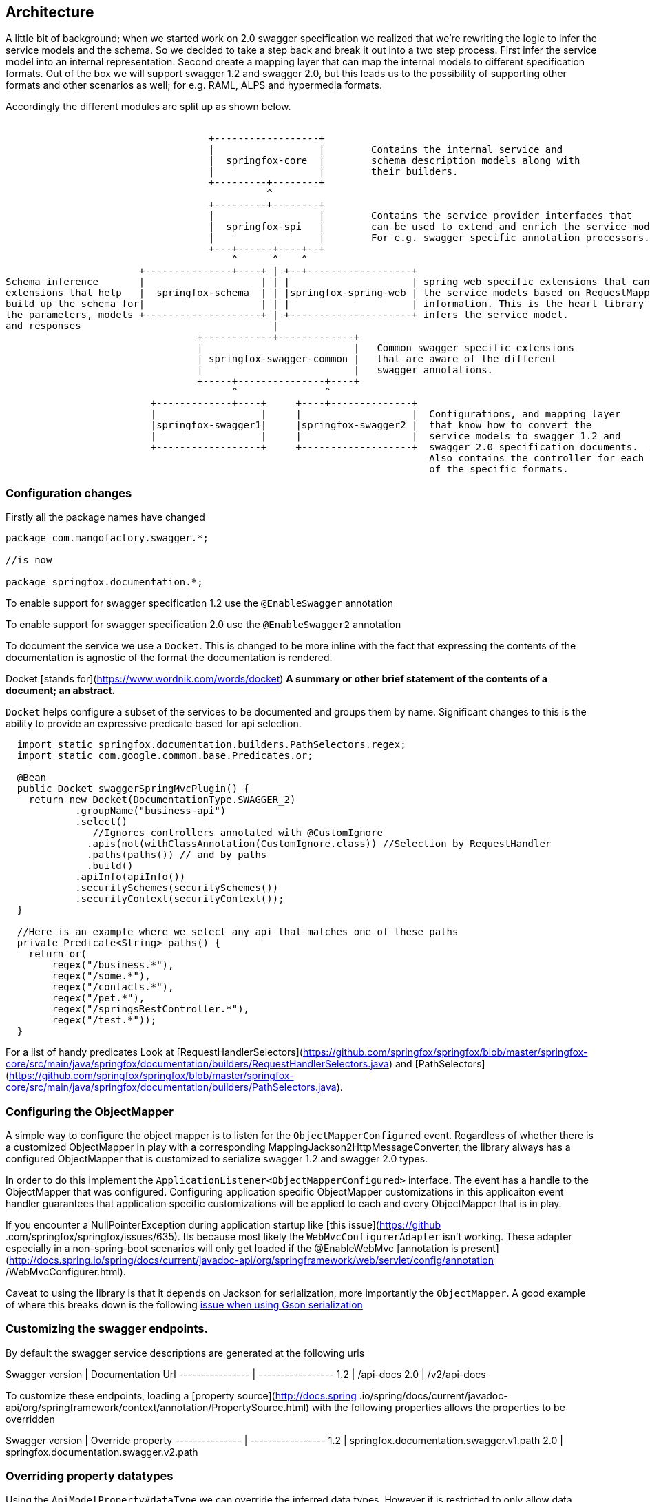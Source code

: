 == Architecture

A little bit of background; when we started work on 2.0 swagger specification we realized that we're rewriting the logic to infer the service
 models and the schema. So we decided to take a step back and break it out into a two step process. First infer the service
 model into an internal representation. Second create a mapping layer that can map the internal models to different specification formats.
 Out of the box we will support swagger 1.2 and swagger 2.0, but this leads us to the possibility of supporting other formats and
 other scenarios as well; for e.g. RAML, ALPS and hypermedia formats.

Accordingly the different modules are split up as shown below.

```ascii
                                                                                                                               
                                   +------------------+
                                   |                  |        Contains the internal service and
                                   |  springfox-core  |        schema description models along with
                                   |                  |        their builders.
                                   +---------+--------+
                                             ^
                                   +---------+--------+
                                   |                  |        Contains the service provider interfaces that
                                   |  springfox-spi   |        can be used to extend and enrich the service models.
                                   |                  |        For e.g. swagger specific annotation processors.
                                   +---+------+----+--+
                                       ^      ^    ^
                       +---------------+----+ | +--+------------------+
Schema inference       |                    | | |                     | spring web specific extensions that can build
extensions that help   |  springfox-schema  | | |springfox-spring-web | the service models based on RequestMapping
build up the schema for|                    | | |                     | information. This is the heart library that
the parameters, models +--------------------+ | +---------------------+ infers the service model.
and responses                                 |
                                 +------------+-------------+
                                 |                          |   Common swagger specific extensions
                                 | springfox-swagger-common |   that are aware of the different
                                 |                          |   swagger annotations.
                                 +-----+---------------+----+
                                       ^               ^
                         +-------------+----+     +----+--------------+
                         |                  |     |                   |  Configurations, and mapping layer
                         |springfox-swagger1|     |springfox-swagger2 |  that know how to convert the
                         |                  |     |                   |  service models to swagger 1.2 and
                         +------------------+     +-------------------+  swagger 2.0 specification documents.  A
                                                                         Also contains the controller for each
                                                                         of the specific formats.

```

=== Configuration changes

Firstly all the package names have changed

```java

package com.mangofactory.swagger.*;

//is now

package springfox.documentation.*;

```

To enable support for swagger specification 1.2 use the ```@EnableSwagger``` annotation

To enable support for swagger specification 2.0 use the ```@EnableSwagger2``` annotation

To document the service we use a ```Docket```. This is changed to be more inline with the fact that expressing the
contents of the documentation is agnostic of the format the documentation is rendered.

Docket [stands for](https://www.wordnik.com/words/docket) *A summary or other brief statement of the contents of a
document; an abstract.*

`Docket` helps configure a  subset of the services to be documented and groups them by name. Significant changes
to this is the ability to provide an expressive predicate based for api selection.

```java
  import static springfox.documentation.builders.PathSelectors.regex;
  import static com.google.common.base.Predicates.or;

  @Bean
  public Docket swaggerSpringMvcPlugin() {
    return new Docket(DocumentationType.SWAGGER_2)
            .groupName("business-api")
            .select()
               //Ignores controllers annotated with @CustomIgnore
              .apis(not(withClassAnnotation(CustomIgnore.class)) //Selection by RequestHandler
              .paths(paths()) // and by paths
              .build()
            .apiInfo(apiInfo())
            .securitySchemes(securitySchemes())
            .securityContext(securityContext());
  }

  //Here is an example where we select any api that matches one of these paths
  private Predicate<String> paths() {
    return or(
        regex("/business.*"),
        regex("/some.*"),
        regex("/contacts.*"),
        regex("/pet.*"),
        regex("/springsRestController.*"),
        regex("/test.*"));
  }

```

For a list of handy predicates Look at [RequestHandlerSelectors](https://github.com/springfox/springfox/blob/master/springfox-core/src/main/java/springfox/documentation/builders/RequestHandlerSelectors.java)
and [PathSelectors](https://github.com/springfox/springfox/blob/master/springfox-core/src/main/java/springfox/documentation/builders/PathSelectors.java).

=== Configuring the ObjectMapper
A simple way to configure the object mapper is to listen for the ```ObjectMapperConfigured``` event. Regardless of
whether there is a customized ObjectMapper in play with a corresponding MappingJackson2HttpMessageConverter, the
library always has a configured ObjectMapper that is customized to serialize swagger 1.2 and swagger 2.0 types.

In order to do this implement the ```ApplicationListener<ObjectMapperConfigured>``` interface. The event has a handle
 to the ObjectMapper that was configured. Configuring application specific ObjectMapper customizations in this
 applicaiton event handler guarantees that application specific  customizations will be applied to each and every
 ObjectMapper that is in play.

If you encounter a NullPointerException during application startup like [this issue](https://github
.com/springfox/springfox/issues/635). Its because most likely the ```WebMvcConfigurerAdapter``` isn't working.
These adapter especially in a non-spring-boot scenarios will only get loaded if the @EnableWebMvc [annotation is
present](http://docs.spring.io/spring/docs/current/javadoc-api/org/springframework/web/servlet/config/annotation
/WebMvcConfigurer.html).

Caveat to using the library is that it depends on Jackson for serialization, more importantly the `ObjectMapper`. A
good example of where this breaks down is the following http://stackoverflow.com/a/30220562/19219[issue when using Gson serialization]

=== Customizing the swagger endpoints.
By default the swagger service descriptions are generated at the following urls

Swagger version  | Documentation Url
---------------- | -----------------
1.2              | /api-docs
2.0              | /v2/api-docs

To customize these endpoints, loading a [property source](http://docs.spring
.io/spring/docs/current/javadoc-api/org/springframework/context/annotation/PropertySource.html) with the following properties
allows the properties to be  overridden

Swagger version | Override property
--------------- | -----------------
1.2             | springfox.documentation.swagger.v1.path
2.0             | springfox.documentation.swagger.v2.path

=== Overriding property datatypes
Using the ```ApiModelProperty#dataType``` we can override the inferred data types. However it is restricted
 to only allow data types to be specified with a fully qualified class name. For e.g. if we have the following
 definition

 ```java

    // if com.qualified.ReplaceWith is not a Class that can be created using Class.forName(...)
    // Original will be replaced with the new class
    @ApiModelProperty(dataType = "com.qualified.ReplacedWith")
    public Original getOriginal() { ... }

    // if ReplaceWith is not a Class that can be created using Class.forName(...) Original will be preserved
    @ApiModelProperty(dataType = "ReplaceWith")
    public Original getAnotherOriginal() { ... }
 ```

=== Extensibility
The library provides a variety of extensibility hooks to enrich/ augment the schema and service models

- For enriching models and properties (TODO)
- For enriching services models (TODO)

=== Example application
For an example for porting a 1.0.2 application to a 2.0.x application (in progress) take a look [at this branch](https://github.com/adrianbk/swagger-springmvc-demo/tree/feature/2.0-showcase) or [the spring boot example](https://github.com/springfox/springfox-demos)  in the demo application.

